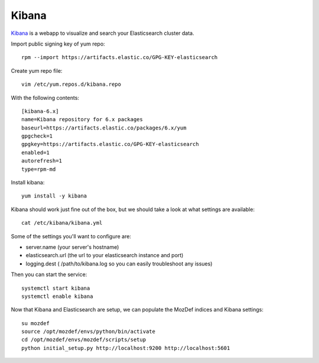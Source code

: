 Kibana
******

`Kibana`_ is a webapp to visualize and search your Elasticsearch cluster data.

Import public signing key of yum repo::

  rpm --import https://artifacts.elastic.co/GPG-KEY-elasticsearch

Create yum repo file::

  vim /etc/yum.repos.d/kibana.repo

With the following contents::

  [kibana-6.x]
  name=Kibana repository for 6.x packages
  baseurl=https://artifacts.elastic.co/packages/6.x/yum
  gpgcheck=1
  gpgkey=https://artifacts.elastic.co/GPG-KEY-elasticsearch
  enabled=1
  autorefresh=1
  type=rpm-md

Install kibana::

  yum install -y kibana

Kibana should work just fine out of the box, but we should take a look at what settings are available::

  cat /etc/kibana/kibana.yml

Some of the settings you'll want to configure are:

* server.name (your server's hostname)
* elasticsearch.url (the url to your elasticsearch instance and port)
* logging.dest ( /path/to/kibana.log so you can easily troubleshoot any issues)

Then you can start the service::

  systemctl start kibana
  systemctl enable kibana


Now that Kibana and Elasticsearch are setup, we can populate the MozDef indices and Kibana settings::

  su mozdef
  source /opt/mozdef/envs/python/bin/activate
  cd /opt/mozdef/envs/mozdef/scripts/setup
  python initial_setup.py http://localhost:9200 http://localhost:5601


.. _Kibana: https://www.elastic.co/products/kibana
